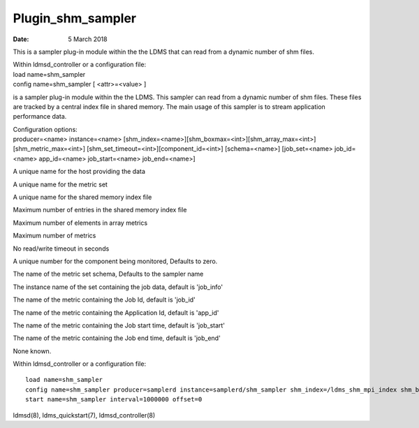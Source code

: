 ==================
Plugin_shm_sampler
==================

:Date:   5 March 2018

This is a sampler plug-in module within the the LDMS that can read from a dynamic number of shm files.

| Within ldmsd_controller or a configuration file:
| load name=shm_sampler
| config name=shm_sampler [ <attr>=<value> ]

is a sampler plug-in module within the the LDMS. This sampler can read from a dynamic number of shm files. These files are tracked by a central index file in shared memory. The main usage of this sampler is to stream application performance data.

| Configuration options:
| producer=<name> instance=<name> [shm_index=<name>][shm_boxmax=<int>][shm_array_max=<int>][shm_metric_max=<int>] [shm_set_timeout=<int>][component_id=<int>] [schema=<name>] [job_set=<name> job_id=<name> app_id=<name> job_start=<name> job_end=<name>]

A unique name for the host providing the data

A unique name for the metric set

A unique name for the shared memory index file

Maximum number of entries in the shared memory index file

Maximum number of elements in array metrics

Maximum number of metrics

No read/write timeout in seconds

A unique number for the component being monitored, Defaults to zero.

The name of the metric set schema, Defaults to the sampler name

The instance name of the set containing the job data, default is 'job_info'

The name of the metric containing the Job Id, default is 'job_id'

The name of the metric containing the Application Id, default is 'app_id'

The name of the metric containing the Job start time, default is 'job_start'

The name of the metric containing the Job end time, default is 'job_end'

None known.

Within ldmsd_controller or a configuration file:

::

   load name=shm_sampler
   config name=shm_sampler producer=samplerd instance=samplerd/shm_sampler shm_index=/ldms_shm_mpi_index shm_boxmax=4 component_id=23
   start name=shm_sampler interval=1000000 offset=0

ldmsd(8), ldms_quickstart(7), ldmsd_controller(8)
